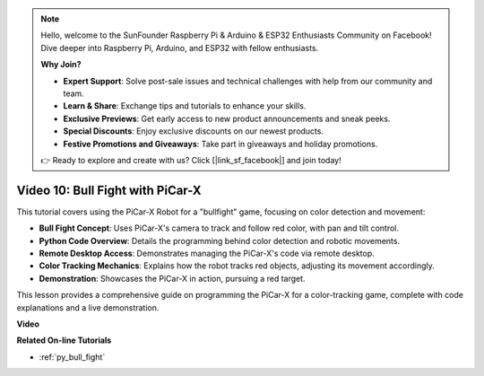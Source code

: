 .. note::

    Hello, welcome to the SunFounder Raspberry Pi & Arduino & ESP32 Enthusiasts Community on Facebook! Dive deeper into Raspberry Pi, Arduino, and ESP32 with fellow enthusiasts.

    **Why Join?**

    - **Expert Support**: Solve post-sale issues and technical challenges with help from our community and team.
    - **Learn & Share**: Exchange tips and tutorials to enhance your skills.
    - **Exclusive Previews**: Get early access to new product announcements and sneak peeks.
    - **Special Discounts**: Enjoy exclusive discounts on our newest products.
    - **Festive Promotions and Giveaways**: Take part in giveaways and holiday promotions.

    👉 Ready to explore and create with us? Click [|link_sf_facebook|] and join today!

Video 10: Bull Fight with PiCar-X
========================================

This tutorial covers using the PiCar-X Robot for a "bullfight" game, focusing on color detection and movement:

* **Bull Fight Concept**: Uses PiCar-X's camera to track and follow red color, with pan and tilt control.
* **Python Code Overview**: Details the programming behind color detection and robotic movements.
* **Remote Desktop Access**: Demonstrates managing the PiCar-X's code via remote desktop.
* **Color Tracking Mechanics**: Explains how the robot tracks red objects, adjusting its movement accordingly.
* **Demonstration**: Showcases the PiCar-X in action, pursuing a red target.

This lesson provides a comprehensive guide on programming the PiCar-X for a color-tracking game, complete with code explanations and a live demonstration.


**Video**

.. raw:: html

    <iframe width="700" height="500" src="https://www.youtube.com/embed/xYMo35pjDxY?si=6jPJ3iMc0qIEANpu" title="YouTube video player" frameborder="0" allow="accelerometer; autoplay; clipboard-write; encrypted-media; gyroscope; picture-in-picture; web-share" allowfullscreen></iframe>

**Related On-line Tutorials**

* :ref:`py_bull_fight`